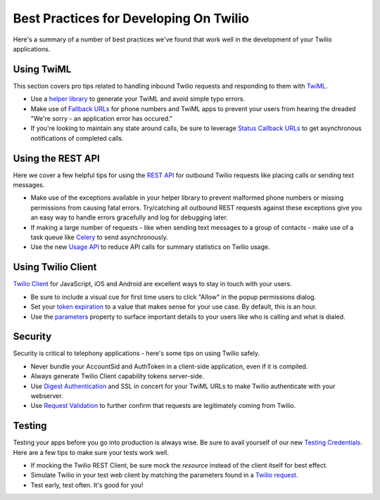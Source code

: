 .. _bestpractices:

Best Practices for Developing On Twilio
=======================================

Here's a summary of a number of best practices we've found that work well in the
development of your Twilio applications.

Using TwiML
-----------

This section covers pro tips related to handling inbound Twilio requests and
responding to them with `TwiML`_.

* Use a `helper library`_ to generate your TwiML and avoid simple typo errors.
* Make use of `Fallback URLs`_ for phone numbers and TwiML apps to prevent your
  users from hearing the dreaded "We're sorry - an application error has
  occured."
* If you're looking to maintain any state around calls, be sure to leverage 
  `Status Callback URLs`_ to get asynchronous notifications of completed calls.

.. _TwiML: http://www.twilio.com/docs/api/twiml
.. _helper library: http://www.twilio.com/docs/libraries
.. _Fallback URLs: https://www.twilio.com/docs/availability-reliability#fallback-urls
.. _Status Callback URLs: https://www.twilio.com/docs/api/twiml/twilio_request#asynchronous


Using the REST API
------------------

Here we cover a few helpful tips for using the `REST API`_ for outbound Twilio
requests like placing calls or sending text messages.

* Make use of the exceptions available in your helper library to prevent
  malformed phone numbers or missing permissions from causing fatal errors.
  Try/catching all outbound REST requests against these exceptions give you an
  easy way to handle errors gracefully and log for debugging later.
* If making a large number of requests - like when sending text messages to a
  group of contacts - make use of a task queue like `Celery`_ to send
  asynchronously.
* Use the new `Usage API`_ to reduce API calls for summary statistics on Twilio
  usage.

.. _REST API: https://www.twilio.com/docs/api/rest
.. _Celery: http://celeryproject.org/
.. _Usage API: http://www.twilio.com/docs/api/rest/usage


Using Twilio Client
-------------------

`Twilio Client`_ for JavaScript, iOS and Android are excellent ways to stay in
touch with your users.

* Be sure to include a visual cue for first time users to click "Allow" in the
  popup permissions dialog.
* Set your `token expiration`_ to a value that makes sense for your use case.  By
  default, this is an hour.
* Use the `parameters`_ property to surface important details to your users like
  who is calling and what is dialed.


.. _Twilio Client: http://www.twilio.com/client
.. _token expiration: https://www.twilio.com/docs/client/capability-tokens#token-expiration
.. _parameters: https://www.twilio.com/docs/client/connection#parameters


Security
--------

Security is critical to telephony applications - here's some tips on using
Twilio safely.

* Never bundle your AccountSid and AuthToken in a client-side application, even
  if it is compiled.
* Always generate Twilio Client capability tokens server-side.
* Use `Digest Authentication`_ and SSL in concert for your TwiML URLs to make
  Twilio authenticate with your webserver.
* Use `Request Validation`_ to further confirm that requests are legitimately
  coming from Twilio.

.. _Digest Authentication: https://www.twilio.com/docs/security#http-authentication
.. _Request Validation: https://www.twilio.com/docs/security#validating-requests


Testing
-------

Testing your apps before you go into production is always wise.  Be sure to
avail yourself of our new `Testing Credentials`_.  Here are a few tips to make
sure your tests work well.

* If mocking the Twilio REST Client, be sure mock the *resource* instead of the
  client itself for best effect.
* Simulate Twilio in your test web client by matching the parameters found in a
  `Twilio request`_.
* Test early, test often.  It's good for you!

.. _Testing Credentials: https://www.twilio.com/docs/howto
.. _Twilio request: https://www.twilio.com/docs/api/twiml/twilio_request#synchronous-request-parameters
